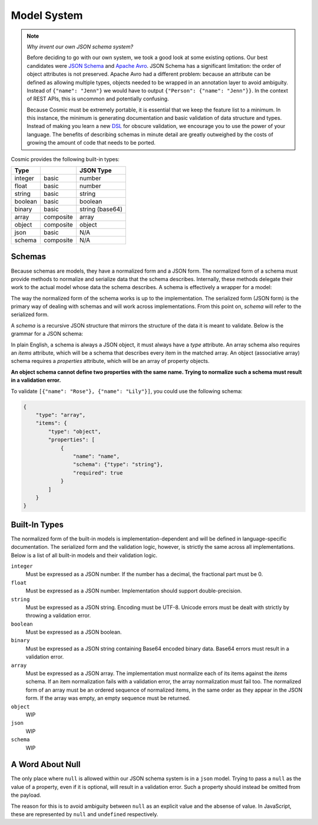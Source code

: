 Model System
============

.. note::

    *Why invent our own JSON schema system?*
    
    Before deciding to go with our own system, we took a good look at some
    existing options. Our best candidates were `JSON Schema <http://json-
    schema.org/>`_ and `Apache Avro <http://avro.apache.org/>`_. JSON Schema
    has a significant limitation: the order of object attributes is not
    preserved. Apache Avro had a different problem: because an attribute can
    be defined as allowing multiple types, objects needed to be wrapped in an
    annotation layer to avoid ambiguity. Instead of ``{"name": "Jenn"}`` we
    would have to output ``{"Person": {"name": "Jenn"}}``. In the context of
    REST APIs, this is uncommon and potentially confusing.

    Because Cosmic must be extremely portable, it is essential that we keep
    the feature list to a minimum. In this instance, the minimum is generating
    documentation and basic validation of data structure and types. Instead of
    making you learn a new `DSL <http://en.wikipedia.org/wiki/Domain-
    specific_language>`_ for obscure validation, we encourage you to use the
    power of your language. The benefits of describing schemas in minute
    detail are greatly outweighed by the costs of growing the amount of code
    that needs to be ported.

.. glossary::

    Model

        A data type definition that consists of a normalization and a
        serialization function. The output of a model's normalization function
        must be of the same form as the input of its serialization function.
        Together, these functions define the *normalized form* of the data.

    Normalized form

        Data in its rich internal representation. For most built-in types,
        this data will consist of language primitives. In object-oriented
        languages, normalized data will often take the form of class
        instances.

    Normalization

        Turning data as provided by the JSON parser into its normalized form.
        Validation is always performed during normalization.

    Serialization

        Turning normalized data into the form expected by the JSON serializer.

Cosmic provides the following built-in types:

+-----------+-----------+-------------------+
| Type      |           |  JSON Type        |
+===========+===========+===================+
| integer   | basic     | number            |
+-----------+-----------+-------------------+
| float     | basic     | number            |
+-----------+-----------+-------------------+
| string    | basic     | string            |
+-----------+-----------+-------------------+
| boolean   | basic     | boolean           |
+-----------+-----------+-------------------+
| binary    | basic     | string (base64)   |
+-----------+-----------+-------------------+
| array     | composite | array             |
+-----------+-----------+-------------------+
| object    | composite | object            |
+-----------+-----------+-------------------+
| json      | basic     | N/A               |
+-----------+-----------+-------------------+
| schema    | composite | N/A               |
+-----------+-----------+-------------------+

Schemas
-------

.. glossary::

    Schema

        An object capable of normalizing and serializing complex JSON data.
        Internally it is a composition of models. Because schemas need to be
        passed over the wire, they are implemented as models themselves.

Because schemas are models, they have a normalized form and a JSON form. The
normalized form of a schema must provide methods to normalize and serialize
data that the schema describes. Internally, these methods delegate their work
to the actual model whose data the schema describes. A schema is effectively
a wrapper for a model:

.. image:: _static/schemas-are-models.png

The way the normalized form of the schema works is up to the implementation.
The serialized form (JSON form) is the primary way of dealing with schemas and
will work across implementations. From this point on, *schema* will refer to
the serialized form.

A *schema* is a recursive JSON structure that mirrors the structure of the
data it is meant to validate. Below is the grammar for a JSON schema:

.. productionlist:: schema
    schema: `simple_schema` | `array_schema` | `object_schema`
    simple_type: '"integer"' | '"float"' | '"string"' | '"boolean"' | '"binary"'
               : | '"json"' | '"schema"' | `identifier` '.' `identifier`
    simple_schema: '{' '"type"' ':' `simple_type` '}'
    array_schema: '{' '"type"' ':' '"array"' ',' '"items"' ':' `schema` '}'
    object_schema: '{' '"type"' ':' '"object"' ',' '"properties"' ':' '[' (`property`)+ ']' '}'
    property: '{' '"name"' ':' `string`  ',' '"required"' ':' `boolean` ',' '"schema"' ':' `schema` '}'
    identifier: [A-Za-z0-9_]+

In plain English, a schema is always a JSON object, it must always have a
*type* attribute. An array schema also requires an *items* attribute, which
will be a schema that describes every item in the matched array. An object
(associative array) schema requires a *properties* attribute, which will be an
array of property objects.

**An object schema cannot define two properties with the same name. Trying to
normalize such a schema must result in a validation error.**

To validate ``[{"name": "Rose"}, {"name": "Lily"}]``, you could use the
following schema:

.. code:: json

    {
        "type": "array",
        "items": {
            "type": "object",
            "properties": [
                {
                    "name": "name",
                    "schema": {"type": "string"},
                    "required": true
                }
            ]
        }
    }

Built-In Types
--------------

The normalized form of the built-in models is implementation-dependent and
will be defined in language-specific documentation. The serialized form and
the validation logic, however, is strictly the same across all
implementations. Below is a list of all built-in models and their validation
logic.

``integer``
    Must be expressed as a JSON number. If the number has a decimal, the
    fractional part must be 0.

``float``
    Must be expressed as a JSON number. Implementation should support double-precision.

``string``
    Must be expressed as a JSON string. Encoding must be UTF-8. Unicode errors
    must be dealt with strictly by throwing a validation error.

``boolean``
    Must be expressed as a JSON boolean.

``binary``
    Must be expressed as a JSON string containing Base64 encoded binary data.
    Base64 errors must result in a validation error.

``array``
    Must be expressed as a JSON array. The implementation must normalize each
    of its items against the *items* schema. If an item normalization fails
    with a validation error, the array normalization must fail too. The
    normalized form of an array must be an ordered sequence of normalized
    items, in the same order as they appear in the JSON form. If the array was
    empty, an empty sequence must be returned.

``object``
    WIP

``json``
    WIP

``schema``
    WIP
 
..
    Must be expressed as a JSON object. If the object has a key that is
    different from every property name in *properties*, a validation error
    must be thrown. Likewise, if *properties* has a required property whose
    name is not a key in the object, a validation error must be thrown. For
    every key-value pair in the object, the value must be normalized against
    the *schema* of the corresponding property in *properties*. The normalized
    form of the object must be an associative array containing


    Models
    ------

    In object-oriented languages, a model is best represented by a class. For
    simple types, this class is merely a namespace holding the corresponding
    normalization and serialization functions. For most user-defined models, the
    class has a bigger purpose: it will be instantiated at the end of the model's
    normalization procedure and the instance will be returned as the normalized
    data.

    Cosmic will normalize all incoming data and serialize all outgoing data for
    you. This means that your function can always operate on rich native data,
    leaving JSON in the model system, where it belongs.

    If you define a model as part of an API, it will become accessible via
    ``{"type": "<api>.<model>"}``.

    Raw JSON Data
    ~~~~~~~~~~~~~

    A few words need to be said about ``{"type": "json"}``. This type represents
    arbitrary JSON data. No validation is performed. You may want to use this type
    as a wildcard when you don't know in advance what the data will look like, or
    if you expect a separate system to deal with it.

    Do not use it as a way of allowing multiple types for a property. Each
    property should have just one type.

    Schema Models
    ~~~~~~~~~~~~~

    All schemas except for ``object`` and ``array`` are represented by an object
    with a single attribute *type*. To validate such a schema, the model uses the
    following meta-schema:

    .. code:: json

        {
            "type": "object",
            "properties": [
                {
                    "name": "type",
                    "required": true,
                    "schema": {"type": "string"}
                }
            ]
        }

    An array schema needs more than just *type*. It also needs *items*:

    .. code:: json

        {
            "type": "object",
            "properties": [
                {
                    "name": "type",
                    "required": true,
                    "schema": {"type": "string"}
                },
                {
                    "name": "items",
                    "required": true,
                    "schema": {"type": "schema"}
                }
            ]
        }

    An ``object`` schema requires *properties* (note that it also checks to make
    sure there are no duplicate properties):

    .. code:: json

        {
            "type": "object",
            "properties": [
                {
                    "name": "type",
                    "required": true,
                    "schema": {"type": "string"}
                },
                {
                    "name": "properties",
                    "required": true,
                    "schema": {
                        "type": "array",
                        "items": {
                            "type": "object",
                            "properties": [
                                {
                                    "name": "name",
                                    "required": true,
                                    "schema": {"type": "string"}
                                },
                                {
                                    "name": "required",
                                    "required": true,
                                    "schema": {"type": "boolean"}
                                },
                                {
                                    "name": "schema",
                                    "required": true,
                                    "schema": {"type": "schema"}
                                }
                            ]
                        }
                    }
                }
            ]
        }

    As you can see, the ``schema`` type is quite handy. Not only is it used by the
    model system internally but also by other modules in Cosmic. It allows such
    things as actions to be implemented as simple models.

A Word About Null
-----------------

The only place where ``null`` is allowed within our JSON schema system is in a
``json`` model. Trying to pass a ``null`` as the value of a property, even if
it is optional, will result in a validation error. Such a property should
instead be omitted from the payload.

The reason for this is to avoid ambiguity between ``null`` as an explicit
value and the absense of value. In JavaScript, these are represented by
``null`` and ``undefined`` respectively.

